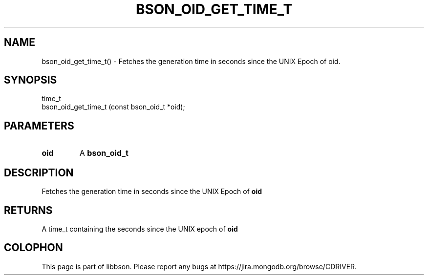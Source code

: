 .\" This manpage is Copyright (C) 2016 MongoDB, Inc.
.\" 
.\" Permission is granted to copy, distribute and/or modify this document
.\" under the terms of the GNU Free Documentation License, Version 1.3
.\" or any later version published by the Free Software Foundation;
.\" with no Invariant Sections, no Front-Cover Texts, and no Back-Cover Texts.
.\" A copy of the license is included in the section entitled "GNU
.\" Free Documentation License".
.\" 
.TH "BSON_OID_GET_TIME_T" "3" "2016\(hy11\(hy10" "libbson"
.SH NAME
bson_oid_get_time_t() \- Fetches the generation time in seconds since the UNIX Epoch of oid.
.SH "SYNOPSIS"

.nf
.nf
time_t
bson_oid_get_time_t (const bson_oid_t *oid);
.fi
.fi

.SH "PARAMETERS"

.TP
.B
.B oid
A
.B bson_oid_t
.
.LP

.SH "DESCRIPTION"

Fetches the generation time in seconds since the UNIX Epoch of
.B oid
.

.SH "RETURNS"

A time_t containing the seconds since the UNIX epoch of
.B oid
.


.B
.SH COLOPHON
This page is part of libbson.
Please report any bugs at https://jira.mongodb.org/browse/CDRIVER.